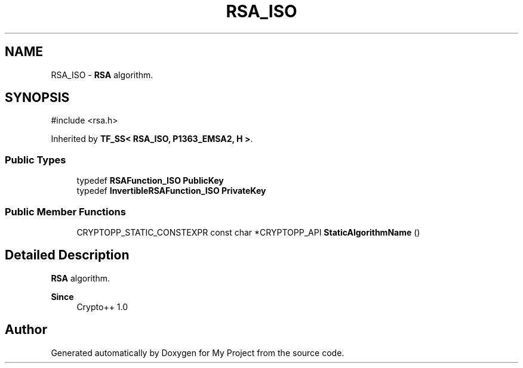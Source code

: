 .TH "RSA_ISO" 3 "My Project" \" -*- nroff -*-
.ad l
.nh
.SH NAME
RSA_ISO \- \fBRSA\fP algorithm\&.  

.SH SYNOPSIS
.br
.PP
.PP
\fR#include <rsa\&.h>\fP
.PP
Inherited by \fBTF_SS< RSA_ISO, P1363_EMSA2, H >\fP\&.
.SS "Public Types"

.in +1c
.ti -1c
.RI "typedef \fBRSAFunction_ISO\fP \fBPublicKey\fP"
.br
.ti -1c
.RI "typedef \fBInvertibleRSAFunction_ISO\fP \fBPrivateKey\fP"
.br
.in -1c
.SS "Public Member Functions"

.in +1c
.ti -1c
.RI "CRYPTOPP_STATIC_CONSTEXPR const char *CRYPTOPP_API \fBStaticAlgorithmName\fP ()"
.br
.in -1c
.SH "Detailed Description"
.PP 
\fBRSA\fP algorithm\&. 


.PP
\fBSince\fP
.RS 4
Crypto++ 1\&.0 
.RE
.PP


.SH "Author"
.PP 
Generated automatically by Doxygen for My Project from the source code\&.
